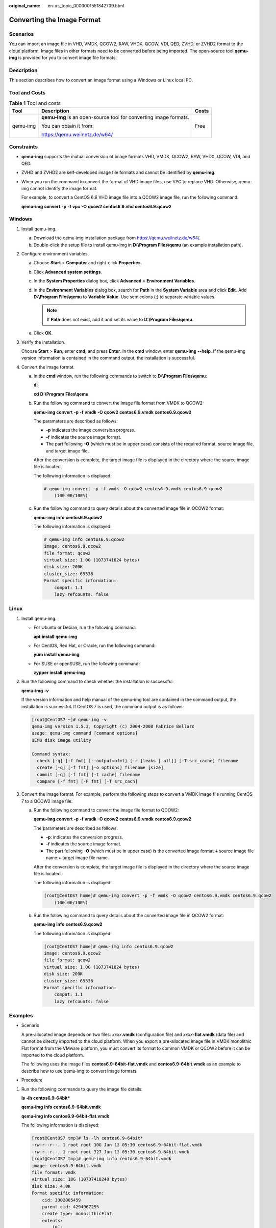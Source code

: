 :original_name: en-us_topic_0000001551842709.html

.. _en-us_topic_0000001551842709:

Converting the Image Format
===========================

Scenarios
---------

You can import an image file in VHD, VMDK, QCOW2, RAW, VHDX, QCOW, VDI, QED, ZVHD, or ZVHD2 format to the cloud platform. Image files in other formats need to be converted before being imported. The open-source tool **qemu-img** is provided for you to convert image file formats.

Description
-----------

This section describes how to convert an image format using a Windows or Linux local PC.

Tool and Costs
--------------

.. table:: **Table 1** Tool and costs

   +-----------------------+-------------------------------------------------------------------+-----------------------+
   | Tool                  | Description                                                       | Costs                 |
   +=======================+===================================================================+=======================+
   | qemu-img              | **qemu-img** is an open-source tool for converting image formats. | Free                  |
   |                       |                                                                   |                       |
   |                       | You can obtain it from:                                           |                       |
   |                       |                                                                   |                       |
   |                       | https://qemu.weilnetz.de/w64/                                     |                       |
   +-----------------------+-------------------------------------------------------------------+-----------------------+

Constraints
-----------

-  **qemu-img** supports the mutual conversion of image formats VHD, VMDK, QCOW2, RAW, VHDX, QCOW, VDI, and QED.

-  ZVHD and ZVHD2 are self-developed image file formats and cannot be identified by **qemu-img**.

-  When you run the command to convert the format of VHD image files, use VPC to replace VHD. Otherwise, qemu-img cannot identify the image format.

   For example, to convert a CentOS 6.9 VHD image file into a QCOW2 image file, run the following command:

   **qemu-img** **convert** **-p** **-f** **vpc** **-O** **qcow2** **centos6.9.vhd** **centos6.9.qcow2**

Windows
-------

#. Install qemu-img.

   a. Download the qemu-img installation package from https://qemu.weilnetz.de/w64/.
   b. Double-click the setup file to install qemu-img in **D:\\Program Files\\qemu** (an example installation path).

#. Configure environment variables.

   a. Choose **Start** > **Computer** and right-click **Properties**.
   b. Click **Advanced system settings**.
   c. In the **System Properties** dialog box, click **Advanced** > **Environment Variables**.
   d. In the **Environment Variables** dialog box, search for **Path** in the **System Variable** area and click **Edit**. Add **D:\\Program Files\\qemu** to **Variable Value**. Use semicolons (;) to separate variable values.

      .. note::

         If **Path** does not exist, add it and set its value to **D:\\Program Files\\qemu**.

   e. Click **OK**.

#. Verify the installation.

   Choose **Start** > **Run**, enter **cmd**, and press **Enter**. In the **cmd** window, enter **qemu-img** **--help**. If the qemu-img version information is contained in the command output, the installation is successful.

#. Convert the image format.

   a. In the **cmd** window, run the following commands to switch to **D:\\Program Files\\qemu**:

      **d:**

      **cd** **D:\\Program** **Files\\qemu**

   b. Run the following command to convert the image file format from VMDK to QCOW2:

      **qemu-img** **convert** **-p** **-f** **vmdk** **-O** **qcow2** **centos6.9.vmdk** **centos6.9.qcow2**

      The parameters are described as follows:

      -  **-p** indicates the image conversion progress.
      -  **-f** indicates the source image format.
      -  The part following **-O** (which must be in upper case) consists of the required format, source image file, and target image file.

      After the conversion is complete, the target image file is displayed in the directory where the source image file is located.

      The following information is displayed:

      .. code-block::

         # qemu-img convert -p -f vmdk -O qcow2 centos6.9.vmdk centos6.9.qcow2
             (100.00/100%)

   c. Run the following command to query details about the converted image file in QCOW2 format:

      **qemu-img** **info** **centos6.9.qcow2**

      The following information is displayed:

      .. code-block::

         # qemu-img info centos6.9.qcow2
         image: centos6.9.qcow2
         file format: qcow2
         virtual size: 1.0G (1073741824 bytes)
         disk size: 200K
         cluster_size: 65536
         Format specific information:
             compat: 1.1
             lazy refcounts: false

Linux
-----

#. Install qemu-img.

   -  For Ubuntu or Debian, run the following command:

      **apt** **install** **qemu-img**

   -  For CentOS, Red Hat, or Oracle, run the following command:

      **yum** **install** **qemu-img**

   -  For SUSE or openSUSE, run the following command:

      **zypper** **install** **qemu-img**

#. Run the following command to check whether the installation is successful:

   **qemu-img** **-v**

   If the version information and help manual of the qemu-img tool are contained in the command output, the installation is successful. If CentOS 7 is used, the command output is as follows:

   .. code-block:: console

      [root@CentOS7 ~]# qemu-img -v
      qemu-img version 1.5.3, Copyright (c) 2004-2008 Fabrice Bellard
      usage: qemu-img command [command options]
      QEMU disk image utility

      Command syntax:
        check [-q] [-f fmt] [--output=ofmt] [-r [leaks | all]] [-T src_cache] filename
        create [-q] [-f fmt] [-o options] filename [size]
        commit [-q] [-f fmt] [-t cache] filename
        compare [-f fmt] [-F fmt] [-T src_cach]

#. Convert the image format. For example, perform the following steps to convert a VMDK image file running CentOS 7 to a QCOW2 image file:

   a. Run the following command to convert the image file format to QCOW2:

      **qemu-img** **convert** **-p** **-f** **vmdk** **-O** **qcow2** **centos6.9.vmdk** **centos6.9.qcow2**

      The parameters are described as follows:

      -  **-p**: indicates the conversion progress.
      -  **-f** indicates the source image format.
      -  The part following **-O** (which must be in upper case) is the converted image format + source image file name + target image file name.

      After the conversion is complete, the target image file is displayed in the directory where the source image file is located.

      The following information is displayed:

      .. code-block:: console

         [root@CentOS7 home]# qemu-img convert -p -f vmdk -O qcow2 centos6.9.vmdk centos6.9.qcow2
             (100.00/100%)

   b. Run the following command to query details about the converted image file in QCOW2 format:

      **qemu-img** **info** **centos6.9.qcow2**

      The following information is displayed:

      .. code-block:: console

         [root@CentOS7 home]# qemu-img info centos6.9.qcow2
         image: centos6.9.qcow2
         file format: qcow2
         virtual size: 1.0G (1073741824 bytes)
         disk size: 200K
         cluster_size: 65536
         Format specific information:
             compat: 1.1
             lazy refcounts: false

Examples
--------

-  Scenario

   A pre-allocated image depends on two files: *xxxx*\ **.vmdk** (configuration file) and *xxxx*\ **-flat.vmdk** (data file) and cannot be directly imported to the cloud platform. When you export a pre-allocated image file in VMDK monolithic Flat format from the VMware platform, you must convert its format to common VMDK or QCOW2 before it can be imported to the cloud platform.

   The following uses the image files **centos6.9-64bit-flat.vmdk** and **centos6.9-64bit.vmdk** as an example to describe how to use qemu-img to convert image formats.

-  Procedure

#. Run the following commands to query the image file details:

   **ls** **-lh** **centos6.9-64bit\***

   **qemu-img** **info** **centos6.9-64bit.vmdk**

   **qemu-img info centos6.9-64bit-flat.vmdk**

   The following information is displayed:

   .. code-block:: console

      [root@CentOS7 tmp]# ls -lh centos6.9-64bit*
      -rw-r--r--. 1 root root 10G Jun 13 05:30 centos6.9-64bit-flat.vmdk
      -rw-r--r--. 1 root root 327 Jun 13 05:30 centos6.9-64bit.vmdk
      [root@CentOS7 tmp]# qemu-img info centos6.9-64bit.vmdk
      image: centos6.9-64bit.vmdk
      file format: vmdk
      virtual size: 10G (10737418240 bytes)
      disk size: 4.0K
      Format specific information:
          cid: 3302005459
          parent cid: 4294967295
          create type: monolithicFlat
          extents:
              [0]:
                  virtual size: 10737418240
                  filename: centos6.9-64bit-flat.vmdk
                  format: FLAT
      [root@CentOS7 tmp]# qemu-img info centos6.9-64bit-flat.vmdk
      image: centos6.9-64bit-flat.vmdk
      file format: raw
      virtual size: 10G (10737418240 bytes)
      disk size: 0

   .. note::

      The command output shows that the format of **centos6.9-64bit.vmdk** is VMDK and that of **centos6.9-64bit-flat.vmdk** is RAW. You can convert the format of only **centos6.9-64bit.vmdk**. For details about how to convert it, see :ref:`3 <en-us_topic_0000001551842709__en-us_topic_0117262219_li1128887141415>`.

#. Run the following command to query the configuration of the pre-allocated image file:

   **cat** **centos6.9-64bit.vmdk**

   The following information is displayed:

   .. code-block:: console

      [root@CentOS7 tmp]# cat centos6.9-64bit.vmdk
      # Disk DescriptorFile
      version=1
      CID=c4d09ad3
      parentCID=ffffffff
      createType="monolithicFlat"

      # Extent description
      RW 20971520 FLAT "centos6.9-64bit-flat.vmdk" 0

      # The Disk Data Base
      #DDB

      ddb.virtualHWVersion = "4"
      ddb.geometry.cylinders = "20805"
      ddb.geometry.heads = "16"
      ddb.geometry.sectors = "63"
      ddb.adapterType = "ide"

#. .. _en-us_topic_0000001551842709__en-us_topic_0117262219_li1128887141415:

   Place **centos6.9-64bit-flat.vmdk** and **centos6.9-64bit.vmdk** in the same directory. Run the following command to convert the format of **centos6.9-64bit.vmdk** to QCOW2 using qemu-img:

   .. code-block:: console

      [root@CentOS7 tmp]# qemu-img convert -p -f vmdk -O qcow2 centos6.9-64bit.vmdk centos6.9-64bit.qcow2
          (100.00/100%)

#. Run the following command to query details about the converted image file in QCOW2 format:

   **qemu-img** **info** **centos6.9-64bit.qcow2**

   The following information is displayed:

   .. code-block:: console

      [root@CentOS7 tmp]# qemu-img info centos6.9-64bit.qcow2
      image: centos6.9-64bit.qcow2
      file format: qcow2
      virtual size: 10G (10737418240 bytes)
      disk size: 200K
      cluster_size: 65536
      Format specific information:
          compat: 1.1
          lazy refcounts: false
